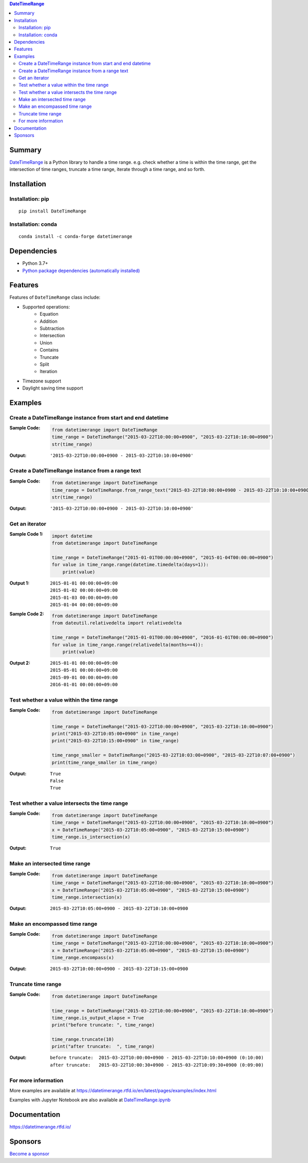 .. contents:: **DateTimeRange**
   :backlinks: top
   :depth: 2

Summary
=========
`DateTimeRange <https://github.com/thombashi/DateTimeRange>`__ is a Python library to handle a time range. e.g. check whether a time is within the time range, get the intersection of time ranges, truncate a time range, iterate through a time range, and so forth.

|PyPI pkg ver| |conda pkg ver| |Supported Python versions| |CI status| |Test coverage| |CodeQL|

.. |PyPI pkg ver| image:: https://badge.fury.io/py/DateTimeRange.svg
    :target: https://badge.fury.io/py/DateTimeRange
    :alt: PyPI package version

.. |conda pkg ver| image:: https://anaconda.org/conda-forge/datetimerange/badges/version.svg
    :target: https://anaconda.org/conda-forge/datetimerange
    :alt: conda-forge package version

.. |Supported Python versions| image:: https://img.shields.io/pypi/pyversions/DateTimeRange.svg
    :target: https://pypi.org/project/DateTimeRange
    :alt: Supported Python versions

.. |CI status| image:: https://github.com/thombashi/DateTimeRange/actions/workflows/ci.yml/badge.svg
    :target: https://github.com/thombashi/DateTimeRange/actions/workflows/ci.yml
    :alt: CI status of Linux/macOS/Windows

.. |Test coverage| image:: https://coveralls.io/repos/github/thombashi/DateTimeRange/badge.svg?branch=master
    :target: https://coveralls.io/github/thombashi/DateTimeRange?branch=master
    :alt: Test coverage

.. |CodeQL| image:: https://github.com/thombashi/DateTimeRange/actions/workflows/github-code-scanning/codeql/badge.svg
    :target: https://github.com/thombashi/DateTimeRange/actions/workflows/github-code-scanning/codeql
    :alt: CodeQL

Installation
============

Installation: pip
------------------------------
::

    pip install DateTimeRange


Installation: conda
------------------------------
::

    conda install -c conda-forge datetimerange


Dependencies
============
- Python 3.7+
- `Python package dependencies (automatically installed) <https://github.com/thombashi/DateTimeRange/network/dependencies>`__

Features
============
Features of ``DateTimeRange`` class include:

- Supported operations:
    - Equation
    - Addition
    - Subtraction
    - Intersection
    - Union
    - Contains
    - Truncate
    - Split
    - Iteration
- Timezone support
- Daylight saving time support

Examples
==========
Create a DateTimeRange instance from start and end datetime
-----------------------------------------------------------------
:Sample Code:
    .. code:: python

        from datetimerange import DateTimeRange
        time_range = DateTimeRange("2015-03-22T10:00:00+0900", "2015-03-22T10:10:00+0900")
        str(time_range)

:Output:
    ::

        '2015-03-22T10:00:00+0900 - 2015-03-22T10:10:00+0900'

Create a DateTimeRange instance from a range text
-----------------------------------------------------------------
:Sample Code:
    .. code:: python

        from datetimerange import DateTimeRange
        time_range = DateTimeRange.from_range_text("2015-03-22T10:00:00+0900 - 2015-03-22T10:10:00+0900")
        str(time_range)

:Output:
    ::

        '2015-03-22T10:00:00+0900 - 2015-03-22T10:10:00+0900'

Get an iterator
------------------------
:Sample Code 1:
    .. code:: python

        import datetime
        from datetimerange import DateTimeRange

        time_range = DateTimeRange("2015-01-01T00:00:00+0900", "2015-01-04T00:00:00+0900")
        for value in time_range.range(datetime.timedelta(days=1)):
            print(value)

:Output 1:
    ::

        2015-01-01 00:00:00+09:00
        2015-01-02 00:00:00+09:00
        2015-01-03 00:00:00+09:00
        2015-01-04 00:00:00+09:00

:Sample Code 2:
    .. code:: python

        from datetimerange import DateTimeRange
        from dateutil.relativedelta import relativedelta

        time_range = DateTimeRange("2015-01-01T00:00:00+0900", "2016-01-01T00:00:00+0900")
        for value in time_range.range(relativedelta(months=+4)):
            print(value)

:Output 2:
    ::

        2015-01-01 00:00:00+09:00
        2015-05-01 00:00:00+09:00
        2015-09-01 00:00:00+09:00
        2016-01-01 00:00:00+09:00

Test whether a value within the time range
------------------------------------------
:Sample Code:
    .. code:: python

        from datetimerange import DateTimeRange

        time_range = DateTimeRange("2015-03-22T10:00:00+0900", "2015-03-22T10:10:00+0900")
        print("2015-03-22T10:05:00+0900" in time_range)
        print("2015-03-22T10:15:00+0900" in time_range)

        time_range_smaller = DateTimeRange("2015-03-22T10:03:00+0900", "2015-03-22T10:07:00+0900")
        print(time_range_smaller in time_range)

:Output:
    ::

        True
        False
        True

Test whether a value intersects the time range
----------------------------------------------
:Sample Code:
    .. code:: python

        from datetimerange import DateTimeRange
        time_range = DateTimeRange("2015-03-22T10:00:00+0900", "2015-03-22T10:10:00+0900")
        x = DateTimeRange("2015-03-22T10:05:00+0900", "2015-03-22T10:15:00+0900")
        time_range.is_intersection(x)

:Output:
    ::

        True

Make an intersected time range
------------------------------
:Sample Code:
    .. code:: python

        from datetimerange import DateTimeRange
        time_range = DateTimeRange("2015-03-22T10:00:00+0900", "2015-03-22T10:10:00+0900")
        x = DateTimeRange("2015-03-22T10:05:00+0900", "2015-03-22T10:15:00+0900")
        time_range.intersection(x)

:Output:
    ::

        2015-03-22T10:05:00+0900 - 2015-03-22T10:10:00+0900

Make an encompassed time range
------------------------------
:Sample Code:
    .. code:: python

        from datetimerange import DateTimeRange
        time_range = DateTimeRange("2015-03-22T10:00:00+0900", "2015-03-22T10:10:00+0900")
        x = DateTimeRange("2015-03-22T10:05:00+0900", "2015-03-22T10:15:00+0900")
        time_range.encompass(x)

:Output:
    ::

        2015-03-22T10:00:00+0900 - 2015-03-22T10:15:00+0900

Truncate time range
-------------------
:Sample Code:
    .. code:: python

        from datetimerange import DateTimeRange

        time_range = DateTimeRange("2015-03-22T10:00:00+0900", "2015-03-22T10:10:00+0900")
        time_range.is_output_elapse = True
        print("before truncate: ", time_range)

        time_range.truncate(10)
        print("after truncate:  ", time_range)

:Output:
    ::

        before truncate:  2015-03-22T10:00:00+0900 - 2015-03-22T10:10:00+0900 (0:10:00)
        after truncate:   2015-03-22T10:00:30+0900 - 2015-03-22T10:09:30+0900 (0:09:00)

For more information
----------------------
More examples are available at 
https://datetimerange.rtfd.io/en/latest/pages/examples/index.html

Examples with Jupyter Notebook are also available at `DateTimeRange.ipynb <https://nbviewer.jupyter.org/github/thombashi/DateTimeRange/tree/master/examples/DateTimeRange.ipynb>`__

Documentation
===============
https://datetimerange.rtfd.io/

Sponsors
====================================
.. image:: https://avatars.githubusercontent.com/u/3658062?s=48&v=4
   :target: https://github.com/b4tman
   :alt: Dmitry Belyaev (b4tman)
.. image:: https://avatars.githubusercontent.com/u/44389260?s=48&u=6da7176e51ae2654bcfd22564772ef8a3bb22318&v=4
   :target: https://github.com/chasbecker
   :alt: Charles Becker (chasbecker)
.. image:: https://avatars.githubusercontent.com/u/46711571?s=48&u=57687c0e02d5d6e8eeaf9177f7b7af4c9f275eb5&v=4
   :target: https://github.com/Arturi0
   :alt: Arturi0

`Become a sponsor <https://github.com/sponsors/thombashi>`__

